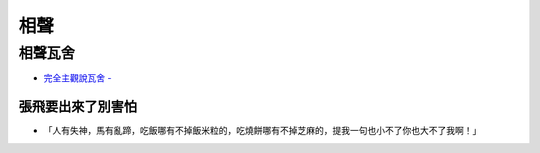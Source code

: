 ========================================
相聲
========================================

相聲瓦舍
========================================

* `完全主觀說瓦舍 - <http://sfcgbc.pixnet.net/blog/post/120347819-完全主觀說瓦舍120347819-完全主觀說瓦舍>`_


張飛要出來了別害怕
------------------------------

* 「人有失神，馬有亂蹄，吃飯哪有不掉飯米粒的，吃燒餅哪有不掉芝麻的，提我一句也小不了你也大不了我啊！」
